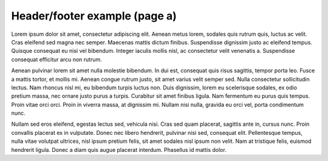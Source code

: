 Header/footer example (page a)
==============================

Lorem ipsum dolor sit amet, consectetur adipiscing elit. Aenean metus lorem,
sodales quis rutrum quis, luctus ac velit. Cras eleifend sed magna nec semper.
Maecenas mattis dictum finibus. Suspendisse dignissim justo ac eleifend tempus.
Quisque consequat eu nisi vel bibendum. Integer iaculis mollis nisl, ac
consectetur velit venenatis a. Suspendisse consequat efficitur arcu non rutrum.

Aenean pulvinar lorem sit amet nulla molestie bibendum. In dui est, consequat
quis risus sagittis, tempor porta leo. Fusce a mattis tortor, et mollis mi.
Aenean congue rutrum justo, sit amet varius velit semper sed. Nulla consectetur
sollicitudin lectus. Nam rhoncus nisl mi, eu bibendum turpis luctus non. Duis
dignissim, lorem eu scelerisque sodales, ex odio pretium massa, nec ornare justo
purus a turpis. Curabitur sit amet finibus ligula. Nam fermentum eu purus quis
tempus. Proin vitae orci orci. Proin in viverra massa, at dignissim mi. Nullam
nisi nulla, gravida eu orci vel, porta condimentum nunc.

Nullam sed eros eleifend, egestas lectus sed, vehicula nisi. Cras sed quam
placerat, sagittis ante in, cursus nunc. Proin convallis placerat ex in
vulputate. Donec nec libero hendrerit, pulvinar nisi sed, consequat elit.
Pellentesque tempus, nulla vitae volutpat ultrices, nisl ipsum pretium felis,
sit amet sodales nisl ipsum non velit. Nam at tristique felis, euismod hendrerit
ligula. Donec a diam quis augue placerat interdum. Phasellus id mattis dolor.
